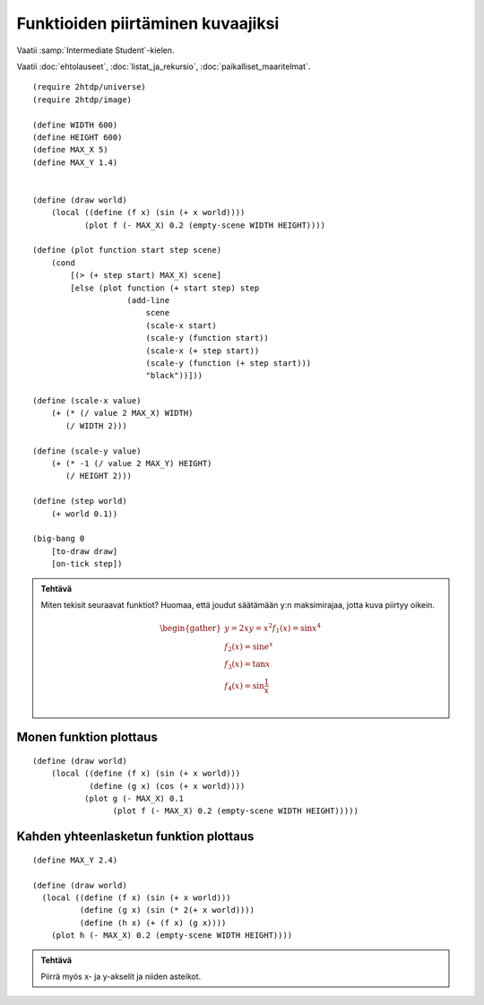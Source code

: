 Funktioiden piirtäminen kuvaajiksi
==================================

Vaatii :samp:`Intermediate Student`-kielen.

Vaatii :doc:`ehtolauseet`, :doc:`listat_ja_rekursio`, :doc:`paikalliset_maaritelmat`.

.. todo:: Ensin animoimaton versio

.. todo:: Sopivan step-sizen etsintä

::

    (require 2htdp/universe)
    (require 2htdp/image)

    (define WIDTH 600)
    (define HEIGHT 600)
    (define MAX_X 5)
    (define MAX_Y 1.4)


    (define (draw world)
        (local ((define (f x) (sin (+ x world))))
               (plot f (- MAX_X) 0.2 (empty-scene WIDTH HEIGHT))))

    (define (plot function start step scene)
        (cond
            [(> (+ step start) MAX_X) scene]
            [else (plot function (+ start step) step
                        (add-line
                            scene
                            (scale-x start)
                            (scale-y (function start))
                            (scale-x (+ step start))
                            (scale-y (function (+ step start)))
                            "black"))]))

    (define (scale-x value)
        (+ (* (/ value 2 MAX_X) WIDTH)
           (/ WIDTH 2)))

    (define (scale-y value)
        (+ (* -1 (/ value 2 MAX_Y) HEIGHT)
           (/ HEIGHT 2)))

    (define (step world)
        (+ world 0.1))

    (big-bang 0
        [to-draw draw]
        [on-tick step])

.. admonition:: Tehtävä

    Miten tekisit seuraavat funktiot?
    Huomaa, että joudut säätämään y:n maksimirajaa, jotta kuva piirtyy oikein.

    .. math::

        \begin{gather}
        y = 2x
        y = x^2
        f_1(x) = \sin x^4\\
        f_2(x) = \sin e^x\\
        f_3(x) = \tan x\\
        f_4(x) = \sin \frac{1}{x}\\
        \end{gather}

.. todo::

    Antaako valmiina vastauksena::

        (λ (x) (* 2 (+ x world)))
        (λ (x) (expt (+ x world) 2))
        (λ (x) (sin (expt x 4)))
        (λ (x) (sin (exp x)))
        (λ (x) (tan x))
        (λ (x) (sin (/ x)))

    Pitäisikö varottaa, että tan räjähtää äärettömään ja viimeisestä tulee jako nollalla,
    vaiko jättää oppimiskokemukseksi?


Monen funktion plottaus
-----------------------
::

    (define (draw world)
        (local ((define (f x) (sin (+ x world)))
                (define (g x) (cos (+ x world))))
               (plot g (- MAX_X) 0.1
                     (plot f (- MAX_X) 0.2 (empty-scene WIDTH HEIGHT)))))


Kahden yhteenlasketun funktion plottaus
---------------------------------------
::

    (define MAX_Y 2.4)

    (define (draw world)
      (local ((define (f x) (sin (+ x world)))
              (define (g x) (sin (* 2(+ x world))))
              (define (h x) (+ (f x) (g x))))
        (plot h (- MAX_X) 0.2 (empty-scene WIDTH HEIGHT))))

.. admonition:: Tehtävä

    Piirrä myös x- ja y-akselit ja niiden asteikot.

.. todo:: Asteikko? Jakomerkit? Mikä on oikea termi. Ticks englanniksi.
